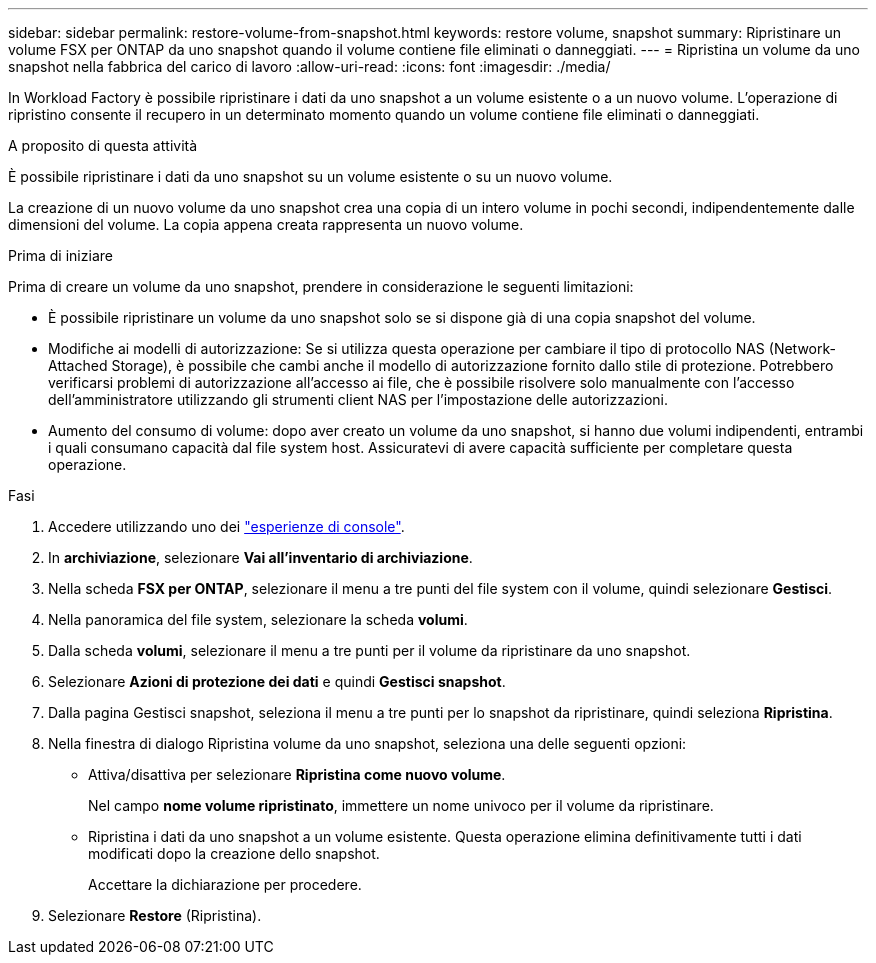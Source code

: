 ---
sidebar: sidebar 
permalink: restore-volume-from-snapshot.html 
keywords: restore volume, snapshot 
summary: Ripristinare un volume FSX per ONTAP da uno snapshot quando il volume contiene file eliminati o danneggiati. 
---
= Ripristina un volume da uno snapshot nella fabbrica del carico di lavoro
:allow-uri-read: 
:icons: font
:imagesdir: ./media/


[role="lead"]
In Workload Factory è possibile ripristinare i dati da uno snapshot a un volume esistente o a un nuovo volume.  L'operazione di ripristino consente il recupero in un determinato momento quando un volume contiene file eliminati o danneggiati.

.A proposito di questa attività
È possibile ripristinare i dati da uno snapshot su un volume esistente o su un nuovo volume.

La creazione di un nuovo volume da uno snapshot crea una copia di un intero volume in pochi secondi, indipendentemente dalle dimensioni del volume.  La copia appena creata rappresenta un nuovo volume.

.Prima di iniziare
Prima di creare un volume da uno snapshot, prendere in considerazione le seguenti limitazioni:

* È possibile ripristinare un volume da uno snapshot solo se si dispone già di una copia snapshot del volume.
* Modifiche ai modelli di autorizzazione: Se si utilizza questa operazione per cambiare il tipo di protocollo NAS (Network-Attached Storage), è possibile che cambi anche il modello di autorizzazione fornito dallo stile di protezione. Potrebbero verificarsi problemi di autorizzazione all'accesso ai file, che è possibile risolvere solo manualmente con l'accesso dell'amministratore utilizzando gli strumenti client NAS per l'impostazione delle autorizzazioni.
* Aumento del consumo di volume: dopo aver creato un volume da uno snapshot, si hanno due volumi indipendenti, entrambi i quali consumano capacità dal file system host.  Assicuratevi di avere capacità sufficiente per completare questa operazione.


.Fasi
. Accedere utilizzando uno dei link:https://docs.netapp.com/us-en/workload-setup-admin/console-experiences.html["esperienze di console"^].
. In *archiviazione*, selezionare *Vai all'inventario di archiviazione*.
. Nella scheda *FSX per ONTAP*, selezionare il menu a tre punti del file system con il volume, quindi selezionare *Gestisci*.
. Nella panoramica del file system, selezionare la scheda *volumi*.
. Dalla scheda *volumi*, selezionare il menu a tre punti per il volume da ripristinare da uno snapshot.
. Selezionare *Azioni di protezione dei dati* e quindi *Gestisci snapshot*.
. Dalla pagina Gestisci snapshot, seleziona il menu a tre punti per lo snapshot da ripristinare, quindi seleziona *Ripristina*.
. Nella finestra di dialogo Ripristina volume da uno snapshot, seleziona una delle seguenti opzioni:
+
** Attiva/disattiva per selezionare *Ripristina come nuovo volume*.
+
Nel campo *nome volume ripristinato*, immettere un nome univoco per il volume da ripristinare.

** Ripristina i dati da uno snapshot a un volume esistente.  Questa operazione elimina definitivamente tutti i dati modificati dopo la creazione dello snapshot.
+
Accettare la dichiarazione per procedere.



. Selezionare *Restore* (Ripristina).

